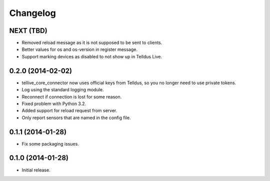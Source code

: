 Changelog
=========

NEXT (TBD)
----------

* Removed reload message as it is not supposed to be sent to clients.
* Better values for os and os-version in register message.
* Support marking devices as disabled to not show up in Telldus Live.


0.2.0 (2014-02-02)
------------------

* tellive_core_connector now uses official keys from Telldus, so you no longer
  need to use private tokens.
* Log using the standard logging module.
* Reconnect if connection is lost for some reason.
* Fixed problem with Python 3.2.
* Added support for reload request from server.
* Only report sensors that are named in the config file.


0.1.1 (2014-01-28)
------------------

* Fix some packaging issues.


0.1.0 (2014-01-28)
------------------

* Initial release.
